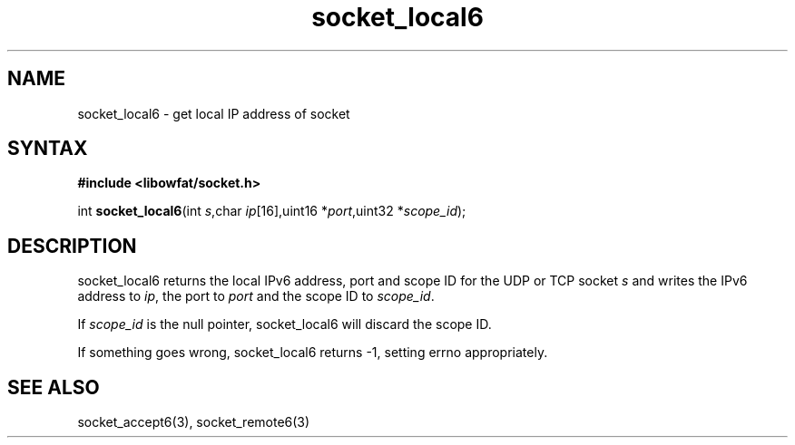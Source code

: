 .TH socket_local6 3
.SH NAME
socket_local6 \- get local IP address of socket
.SH SYNTAX
.B #include <libowfat/socket.h>

int \fBsocket_local6\fP(int \fIs\fR,char \fIip\fR[16],uint16 *\fIport\fR,uint32 *\fIscope_id\fR);
.SH DESCRIPTION
socket_local6 returns the local IPv6 address, port and scope ID for the
UDP or TCP socket \fIs\fR and writes the IPv6 address to \fIip\fR, the
port to \fIport\fR and the scope ID to \fIscope_id\fR.

If \fIscope_id\fR is the null pointer, socket_local6 will discard the
scope ID.

If something goes wrong, socket_local6 returns -1, setting errno
appropriately.
.SH "SEE ALSO"
socket_accept6(3), socket_remote6(3)
